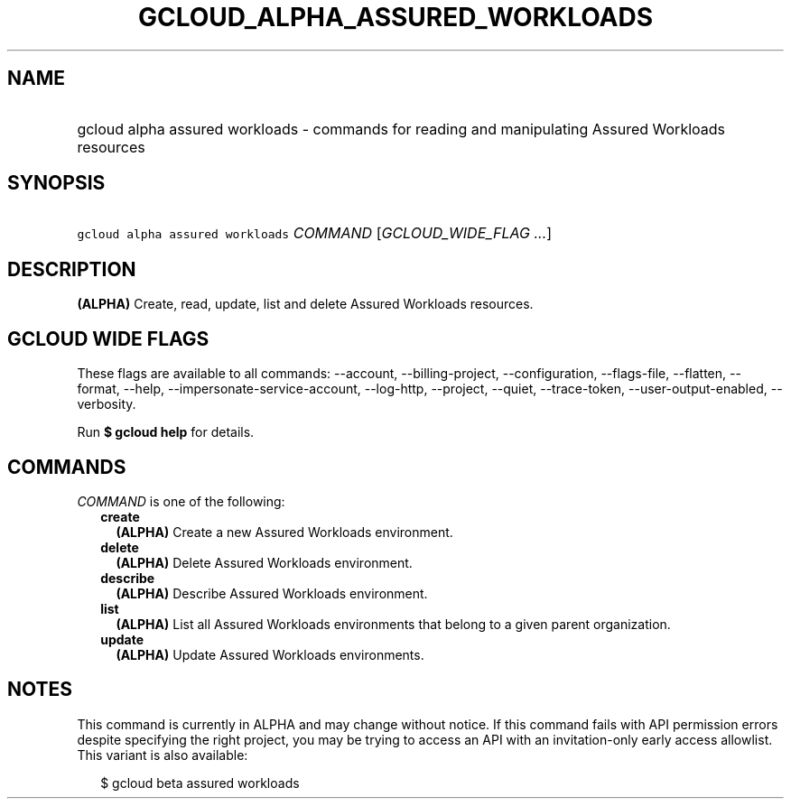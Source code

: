 
.TH "GCLOUD_ALPHA_ASSURED_WORKLOADS" 1



.SH "NAME"
.HP
gcloud alpha assured workloads \- commands for reading and manipulating Assured Workloads resources



.SH "SYNOPSIS"
.HP
\f5gcloud alpha assured workloads\fR \fICOMMAND\fR [\fIGCLOUD_WIDE_FLAG\ ...\fR]



.SH "DESCRIPTION"

\fB(ALPHA)\fR Create, read, update, list and delete Assured Workloads resources.



.SH "GCLOUD WIDE FLAGS"

These flags are available to all commands: \-\-account, \-\-billing\-project,
\-\-configuration, \-\-flags\-file, \-\-flatten, \-\-format, \-\-help,
\-\-impersonate\-service\-account, \-\-log\-http, \-\-project, \-\-quiet,
\-\-trace\-token, \-\-user\-output\-enabled, \-\-verbosity.

Run \fB$ gcloud help\fR for details.



.SH "COMMANDS"

\f5\fICOMMAND\fR\fR is one of the following:

.RS 2m
.TP 2m
\fBcreate\fR
\fB(ALPHA)\fR Create a new Assured Workloads environment.

.TP 2m
\fBdelete\fR
\fB(ALPHA)\fR Delete Assured Workloads environment.

.TP 2m
\fBdescribe\fR
\fB(ALPHA)\fR Describe Assured Workloads environment.

.TP 2m
\fBlist\fR
\fB(ALPHA)\fR List all Assured Workloads environments that belong to a given
parent organization.

.TP 2m
\fBupdate\fR
\fB(ALPHA)\fR Update Assured Workloads environments.


.RE
.sp

.SH "NOTES"

This command is currently in ALPHA and may change without notice. If this
command fails with API permission errors despite specifying the right project,
you may be trying to access an API with an invitation\-only early access
allowlist. This variant is also available:

.RS 2m
$ gcloud beta assured workloads
.RE

